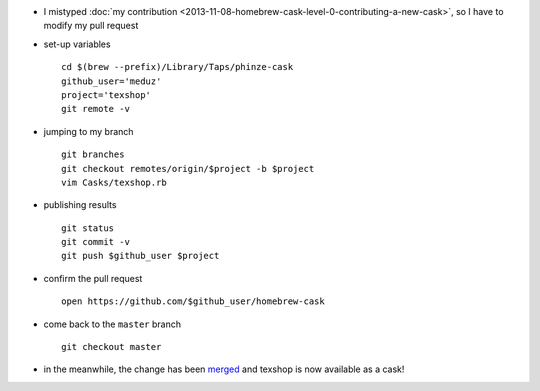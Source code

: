 .. title: homebrew cask (level 1): correcting a pull request
.. slug: 2013-11-09-homebrew-cask-level-1-correcting-a-pull-request
.. date: 2013-11-09 13:36:57
.. type: text
.. tags: homebrew, macos, sciblog


-  I mistyped :doc:`my contribution <2013-11-08-homebrew-cask-level-0-contributing-a-new-cask>`,
   so I have to modify my pull request
-  set-up variables

   ::

       cd $(brew --prefix)/Library/Taps/phinze-cask
       github_user='meduz'
       project='texshop'
       git remote -v

.. TEASER_END

-  jumping to my branch

   ::

       git branches
       git checkout remotes/origin/$project -b $project
       vim Casks/texshop.rb

-  publishing results

   ::

       git status
       git commit -v
       git push $github_user $project

-  confirm the pull request

   ::

       open https://github.com/$github_user/homebrew-cask

-  come back to the ``master`` branch

   ::

       git checkout master

-  in the meanwhile, the change has been
   `merged <https://github.com/phinze/homebrew-cask/commit/6205e80f4403b2c99ad55ddb2b2c92402b3a883c>`__
   and texshop is now available as a cask!




